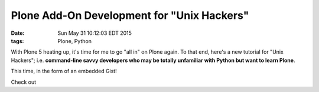 Plone Add-On Development for "Unix Hackers"
===========================================

:date: Sun May 31 10:12:03 EDT 2015
:tags: Plone, Python

With Plone 5 heating up, it's time for me to go "all in" on Plone again. To that end, here's a new tutorial for "Unix Hackers"; i.e. **command-line savvy developers who may be totally unfamiliar with Python but want to learn Plone**.

This time, in the form of an embedded Gist!

.. raw:: html

    <script src="https://gist.github.com/aclark4life/ffcea3a79b6339591c24.js"></script>

Check out 
